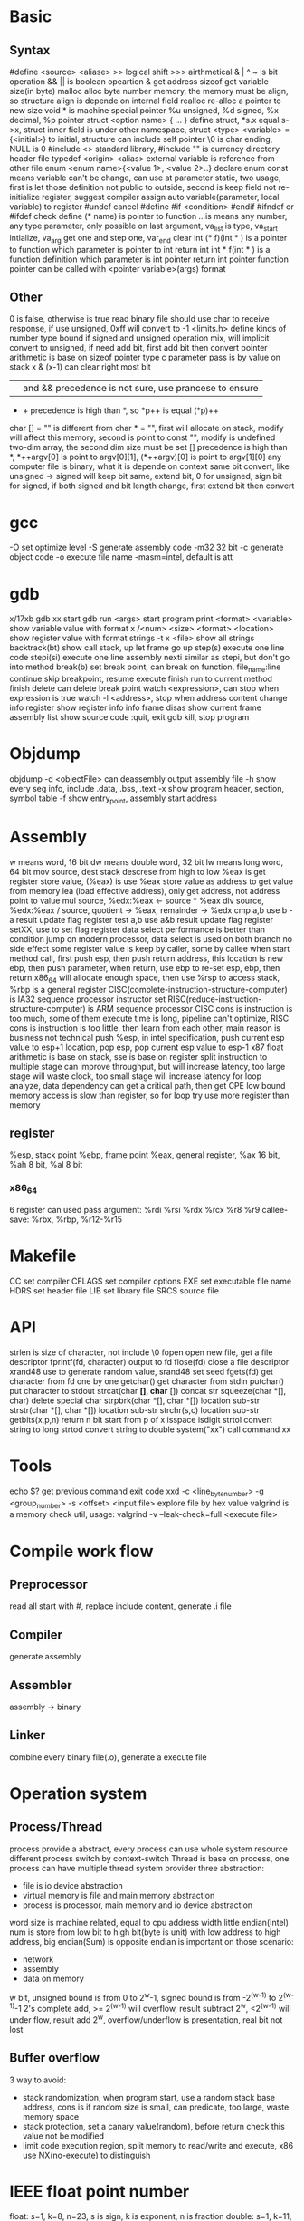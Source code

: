 * Basic
** Syntax
   #define <source> <aliase>
   >> logical shift
   >>> airthmetical
   & | ^ ~ is bit operation
   && || is boolean opeartion
   & get address
   sizeof get variable size(in byte)
   malloc alloc byte number memory, the memory must be align, so structure align is depende on internal field
   realloc re-alloc a pointer to new size
   void * is machine special pointer
   %u unsigned, %d signed, %x decimal, %p pointer
   struct <option name> { ... } define struct, *s.x equal s->x, struct inner field is under other namespace, struct <type> <variable> = {<initial>} to initial, structure can include self pointer
   \0 is char ending, NULL is 0
   #include <> standard library, #include "" is currency directory header file
   typedef <origin> <alias>
   external variable is reference from other file
   enum <enum name>{<value 1>, <value 2>..} declare enum
   const means variable can't be change, can use at parameter
   static, two usage, first is let those definition not public to outside, second is keep field not re-initialize
   register, suggest compiler assign auto variable(parameter, local variable) to register
   #undef cancel #define
   #if <condition> #endif
   #ifndef or #ifdef check define
   (* name) is pointer to function
   ...is means any number, any type parameter, only possible on last argument, va_list is type, va_start intialize, va_arg get one and step one, var_end clear
   int (* f)(int * ) is a pointer to function which parameter is pointer to int return int
   int * f(int * ) is a function definition which parameter is int pointer return int pointer
   function pointer can be called with <pointer variable>(args) format
** Other
 0 is false, otherwise is true
 read binary file should use char to receive response, if use unsigned, 0xff will convert to -1
 <limits.h> define kinds of number type bound
 if signed and unsigned operation mix, will implicit convert to unsigned, if need add bit, first add bit then convert
 pointer arithmetic is base on sizeof pointer type
 c parameter pass is by value on stack
 x & (x-1) can clear right most bit
 || and && precedence is not sure, use prancese to ensure
 + + precedence is high than *, so *p++ is equal (*p)++
 char [] = "" is different from char * = "", first will allocate on stack, modify will affect this memory, second is point to const "", modify is undefined
 two-dim array, the second dim size must be set
 [] precedence is high than *, *++argv[0] is point to argv[0][1], (*++argv)[0] is point to argv[1][0]
 any computer file is binary, what it is depende on context
 same bit convert, like unsigned -> signed will keep bit same, extend bit, 0 for unsigned, sign bit for signed, if both signed and bit length change, first extend bit then convert
* gcc
  -O set optimize level
  -S generate assembly code
  -m32 32 bit 
  -c generate object code
  -o execute file name
  -masm=intel, default is att
* gdb
  x/17xb
  gdb xx start gdb
  run <args> start program
  print <format> <variable> show variable value with format
  x /<num> <size> <format> <location> show register value with format
  strings -t x <file> show all strings
  backtrack(bt) show call stack, up let frame go up
  step(s) execute one line code
  stepi(si) execute one line assembly
  nexti similar as stepi, but don't go into method
  break(b) set break point, can break on function, file_name:line
  continue skip breakpoint, resume execute
  finish run to current method finish
  delete can delete break point
  watch <expression>, can stop when expression is true
  watch -l <address>, stop when address content change
  info register show register info
  info frame
  disas show current frame assembly
  list show source code
  :quit, exit gdb
  kill, stop program
* Objdump
  objdump -d <objectFile> can deassembly output assembly file
  -h show every seg info, include .data, .bss, .text
  -x show program header, section, symbol table
  -f show entry_point, assembly start address

* Assembly
  w means word, 16 bit
  dw means double word, 32 bit
  lw means long word, 64 bit
  mov source, dest
  stack descrese from high to low
  %eax is get register store value, (%eax) is use %eax store value as address to get value from memory
  lea (load effective address), only get address, not address point to value
  mul source, %edx:%eax <- source * %eax
  div source, %edx:%eax / source, quotient -> %eax, remainder -> %edx
  cmp a,b use b -a result update flag register
  test a,b use a&b result update flag register
  setXX, use to set flag register
  data select performance is better than condition jump on modern processor, data select is used on both branch no side effect
  some register value is keep by caller, some by callee
  when start method call, first push esp, then push return address, this location is new ebp, then push parameter, when return, use ebp to re-set esp, ebp, then return
  x86_64 will allocate enough space, then use %rsp to access stack, %rbp is a general register
  CISC(complete-instruction-structure-computer) is IA32 sequence processor instructor set
  RISC(reduce-instruction-structure-computer) is ARM sequence processor
  CISC cons is instruction is too much, some of them execute time is long, pipeline can't optimize, RISC cons is instruction is too little, then learn from each other, main reason is business not technical
  push %esp, in intel specification, push current esp value to esp+1 location, pop esp, pop current esp value to esp-1
  x87 float arithmetic is base on stack, sse is base on register 
  split instruction to multiple stage can improve throughput, but will increase latency, too large stage will waste clock, too small stage will increase latency
  for loop analyze, data dependency can get a critical path, then get CPE low bound
  memory access is slow than register, so for loop try use more register than memory
** register  
   %esp, stack point
   %ebp, frame point
   %eax, general register, %ax 16 bit, %ah 8 bit, %al 8 bit
*** x86_64
    6 register can used pass argument: %rdi %rsi %rdx %rcx %r8 %r9
    callee-save: %rbx, %rbp, %r12-%r15
* Makefile
  CC set compiler
  CFLAGS set compiler options
  EXE set executable file name
  HDRS set header file
  LIB set library file
  SRCS source file
* API
 strlen is size of character, not include \0
 fopen open new file, get a file descriptor
 fprintf(fd, character) output to fd
 flose(fd) close a file descriptor
 xrand48 use to generate random value, srand48 set seed
 fgets(fd) get character from fd one by one
 getchar() get character from stdin
 putchar() put character to stdout
 strcat(char *[], char* []) concat str
 squeeze(char *[], char) delete special char
 strpbrk(char *[], char *[]) location sub-str
 strstr(char *[], char *[]) location sub-str
 strchr(s,c) location sub-str
 getbits(x,p,n) return n bit start from p of x
 isspace
 isdigit
 strtol convert string to long
 strtod convert string to double
 system("xx") call command xx
* Tools
 echo $? get previous command exit code
 xxd -c <line_byte_number> -g <group_number> -s <offset> <input file> explore file by hex value
 valgrind is a memory check util, usage: valgrind -v --leak-check=full <execute file>
* Compile work flow
  [[./compile-work-flow.png]]
** Preprocessor
   read all start with #, replace include content, generate .i file
** Compiler
   generate assembly
** Assembler
   assembly -> binary
** Linker
   combine every binary file(.o), generate a execute file
* Operation system
** Process/Thread
  process provide a abstract, every process can use whole system resource
  different process switch by context-switch
  Thread is base on process, one process can have multiple thread
 system provider three abstraction:
   - file is io device abstraction
   - virtual memory is file and main memory abstraction
   - process is processor, main memory and io device abstraction
 word size is machine related, equal to cpu address width
 little endian(Intel) num is store from low bit to high bit(byte is unit) with low address to high address, big endian(Sum) is opposite
 endian is important on those scenario:
   - network
   - assembly
   - data on memory
 w bit, unsigned bound is from 0 to 2^w-1, signed bound is from -2^(w-1) to 2^(w-1)-1
 2's complete add, >= 2^(w-1) will overflow, result subtract 2^w, <2^(w-1) will under flow, result add 2^w, overflow/underflow is presentation, real bit not lost
** Buffer overflow
   3 way to avoid:
     - stack randomization, when program start, use a random stack base address, cons is if random size is small, can predicate, too large, waste memory space
     - stack protection, set a canary value(random), before return check this value not be modified
     - limit code execution region, split memory to read/write and execute, x86 use NX(no-execute) to distinguish
* IEEE float point number
  float: s=1, k=8, n=23, s is sign, k is exponent, n is fraction
  double: s=1, k=11, n=52
  V = (-1)^s * M * 2^E, M is k - (2^(k-1) - 1)
  when all bit is 0, E is 1 - (2^(k-1)-1), M is nnnnn without plus 1
  when k is all 1, value is infinity
  when k is not all 1 or not all 0, is normal, E is kkkk - (2^(k-1)-1), M is calculate with 1.nnnnn
  round way:
    - round to even, first at close to round, if is 0.5 round to even
    - round to zero
    - round up(x cross)
    - round down

